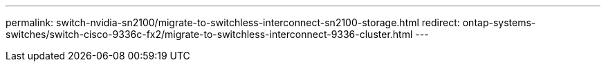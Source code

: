 ---
permalink: switch-nvidia-sn2100/migrate-to-switchless-interconnect-sn2100-storage.html
redirect: ontap-systems-switches/switch-cisco-9336c-fx2/migrate-to-switchless-interconnect-9336-cluster.html
---

// 2023 MAR 16, BURT 1541742
